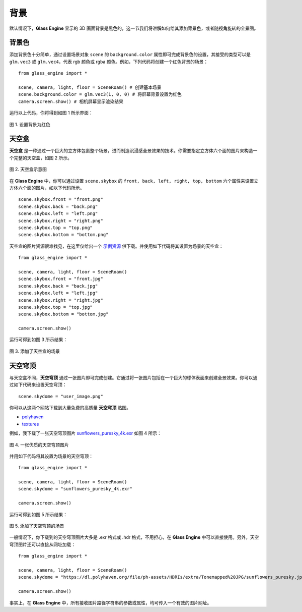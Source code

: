 背景
==================

默认情况下，**Glass Engine** 显示的 3D 画面背景是黑色的，这一节我们将讲解如何给其添加背景色，或者随视角旋转的全景图。

背景色
~~~~~~~~~~~~~~~~~~~~

.. highlight:: python3

添加背景色十分简单，通过设置场景对象 ``scene`` 的 ``background.color`` 属性即可完成背景色的设置，其接受的类型可以是 ``glm.vec3`` 或 ``glm.vec4``，代表 rgb 颜色或 rgba 颜色。例如，下列代码将创建一个红色背景的场景：

::

    from glass_engine import *

    scene, camera, light, floor = SceneRoam() # 创建基本场景
    scene.background.color = glm.vec3(1, 0, 0) # 将屏幕背景设置为红色
    camera.screen.show() # 相机屏幕显示渲染结果

运行以上代码，你将得到如图 1 所示界面：

.. figure:: images/red_background.png
   :alt: 红色背景
   :align: center
   :width: 400px

   图 1. 设置背景为红色

.. _label_skybox:

天空盒
~~~~~~~~~~~~~~~~~~~~

**天空盒** 是一种通过一个巨大的立方体包裹整个场景，进而制造沉浸感全景效果的技术。你需要指定立方体六个面的图片来构造一个完整的天空盒，如图 2 所示。

.. figure:: images/cubemaps_skybox.png
   :alt: 天空盒示意
   :align: center
   :width: 500px

   图 2. 天空盒示意图

在 **Glass Engine** 中，你可以通过设置 ``scene.skybox`` 的 ``front, back, left, right, top, bottom`` 六个属性来设置立方体六个面的图片，如以下代码所示。

::

    scene.skybox.front = "front.png"
    scene.skybox.back = "back.png"
    scene.skybox.left = "left.png"
    scene.skybox.right = "right.png"
    scene.skybox.top = "top.png"
    scene.skybox.bottom = "bottom.png"

天空盒的图片资源很难找见，在这里仅给出一个 `示例资源 <https://learnopengl-cn.github.io/data/skybox.rar>`_ 供下载。并使用如下代码将其设置为场景的天空盒：

::

	from glass_engine import *

	scene, camera, light, floor = SceneRoam()
	scene.skybox.front = "front.jpg"
	scene.skybox.back = "back.jpg"
	scene.skybox.left = "left.jpg"
	scene.skybox.right = "right.jpg"
	scene.skybox.top = "top.jpg"
	scene.skybox.bottom = "bottom.jpg"

	camera.screen.show()

运行可得到如图 3 所示结果：

.. figure:: images/skybox_view.png
   :alt: skybox_view.png
   :align: center
   :width: 400px

   图 3. 添加了天空盒的场景

.. _label_skydome:

天空穹顶
~~~~~~~~~~~~~~~~~~~~

与天空盒不同，**天空穹顶** 通过一张图片即可完成创建。它通过将一张图片包括在一个巨大的球体表面来创建全景效果。你可以通过如下代码来设置天空穹顶：

::

	scene.skydome = "user_image.png"

你可以从这两个网站下载到大量免费的高质量 **天空穹顶** 贴图。

* `polyhaven <https://polyhaven.com/hdris>`_
* `textures <https://www.textures.com/browse/hdr-spheres/114552>`_

例如，我下载了一张天空穹顶图片 `sunflowers_puresky_4k.exr <https://polyhaven.com/a/sunflowers_puresky>`_  如图 4 所示：

.. figure:: images/skydome.png
   :alt: skydome.png
   :align: center
   :width: 600px

   图 4. 一张优质的天空穹顶图片

并用如下代码将其设置为场景的天空穹顶：

::

	from glass_engine import *

	scene, camera, light, floor = SceneRoam()
	scene.skydome = "sunflowers_puresky_4k.exr"

	camera.screen.show()

运行可得到如图 5 所示结果：

.. figure:: images/skydome_view.png
   :alt: skydome_view.png
   :align: center
   :width: 400px

   图 5. 添加了天空穹顶的场景

一般情况下，你下载到的天空穹顶图片大多是 .exr 格式或 .hdr 格式，不用担心，在 **Glass Engine** 中可以直接使用。另外，天空穹顶图片还可以直接从网址加载：

::

   from glass_engine import *

   scene, camera, light, floor = SceneRoam()
   scene.skydome = "https://dl.polyhaven.org/file/ph-assets/HDRIs/extra/Tonemapped%20JPG/sunflowers_puresky.jpg"

   camera.screen.show()

事实上，在 **Glass Engine** 中，所有接收图片路径字符串的参数或属性，均可传入一个有效的图片网址。